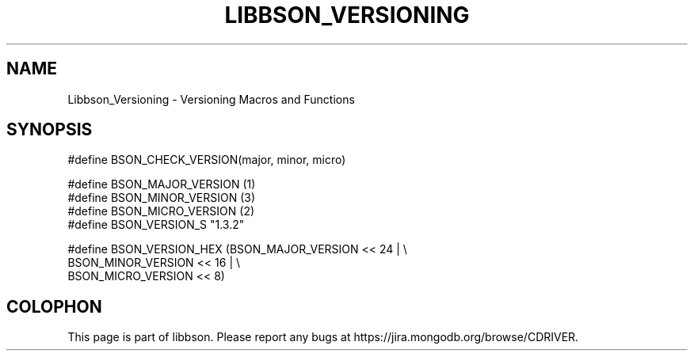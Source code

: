 .\" This manpage is Copyright (C) 2016 MongoDB, Inc.
.\" 
.\" Permission is granted to copy, distribute and/or modify this document
.\" under the terms of the GNU Free Documentation License, Version 1.3
.\" or any later version published by the Free Software Foundation;
.\" with no Invariant Sections, no Front-Cover Texts, and no Back-Cover Texts.
.\" A copy of the license is included in the section entitled "GNU
.\" Free Documentation License".
.\" 
.TH "LIBBSON_VERSIONING" "3" "2016\(hy02\(hy05" "libbson"
.SH NAME
Libbson_Versioning \- Versioning Macros and Functions
.SH "SYNOPSIS"

.nf
.nf
#define BSON_CHECK_VERSION(major, minor, micro)

#define BSON_MAJOR_VERSION (1)
#define BSON_MINOR_VERSION (3)
#define BSON_MICRO_VERSION (2)
#define BSON_VERSION_S     "1.3.2"

#define BSON_VERSION_HEX (BSON_MAJOR_VERSION << 24 | \e
                          BSON_MINOR_VERSION << 16 | \e
                          BSON_MICRO_VERSION << 8)
.fi
.fi


.B
.SH COLOPHON
This page is part of libbson.
Please report any bugs at https://jira.mongodb.org/browse/CDRIVER.